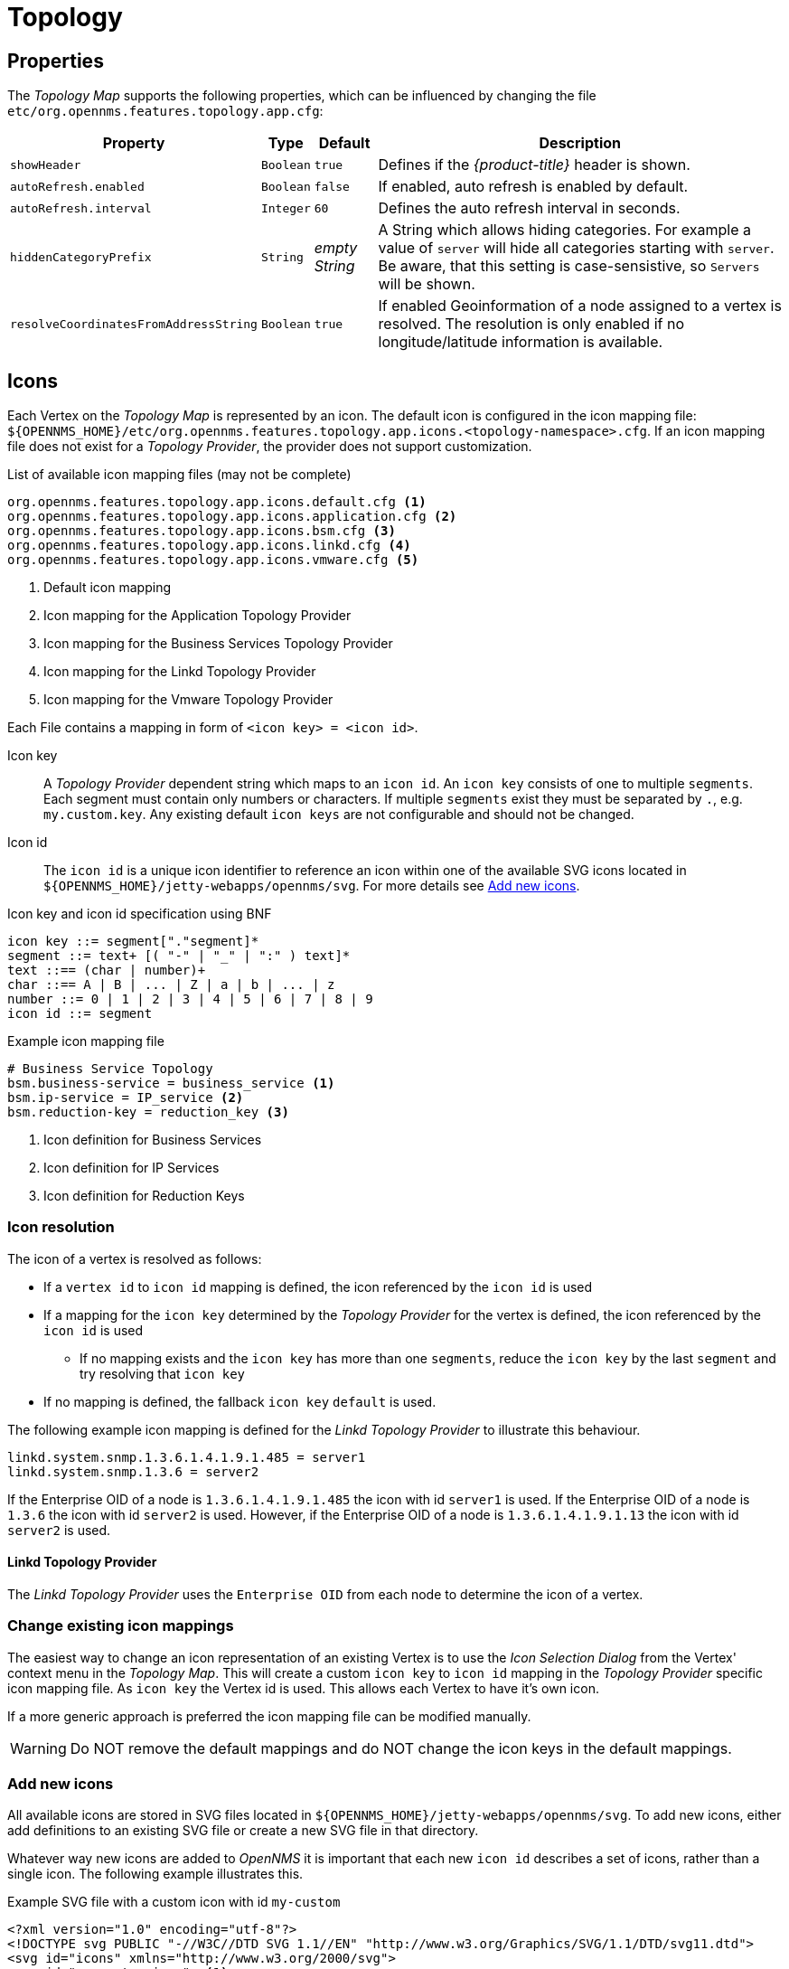 = Topology

== Properties

The _Topology Map_ supports the following properties, which can be influenced by changing the file `etc/org.opennms.features.topology.app.cfg`:

[options="header, autowidth"]
|===
| Property                                  | Type         | Default             | Description
| `showHeader`                              | `Boolean`    | `true`              | Defines if the _{product-title}_ header is shown.
| `autoRefresh.enabled`                     | `Boolean`    | `false`             | If enabled, auto refresh is enabled by default.
| `autoRefresh.interval`                    | `Integer`    | `60`                | Defines the auto refresh interval in seconds.
| `hiddenCategoryPrefix`                    | `String`     | _empty String_      | A String which allows hiding categories. For example a value of `server` will hide all categories starting with `server`.
                                                                                   Be aware, that this setting is case-sensistive, so `Servers` will be shown.
| `resolveCoordinatesFromAddressString`     |  `Boolean`   | `true`              | If enabled Geoinformation of a node assigned to a vertex is resolved.
                                                                                   The resolution is only enabled if no longitude/latitude information is available.
|===

== Icons

Each Vertex on the _Topology Map_ is represented by an icon.
The default icon is configured in the icon mapping file: `${OPENNMS_HOME}/etc/org.opennms.features.topology.app.icons.<topology-namespace>.cfg`.
If an icon mapping file does not exist for a _Topology Provider_, the provider does not support customization.

.List of available icon mapping files (may not be complete)
[source]
-----
org.opennms.features.topology.app.icons.default.cfg <1>
org.opennms.features.topology.app.icons.application.cfg <2>
org.opennms.features.topology.app.icons.bsm.cfg <3>
org.opennms.features.topology.app.icons.linkd.cfg <4>
org.opennms.features.topology.app.icons.vmware.cfg <5>
-----
<1> Default icon mapping
<2> Icon mapping for the Application Topology Provider
<3> Icon mapping for the Business Services Topology Provider
<4> Icon mapping for the Linkd Topology Provider
<5> Icon mapping for the Vmware Topology Provider

Each File contains a mapping in form of `<icon key> = <icon id>`.

Icon key::
A _Topology Provider_ dependent string which maps to an `icon id`.
An `icon key` consists of one to multiple `segments`.
Each segment must contain only numbers or characters.
If multiple `segments` exist they must be separated by `.`, e.g. `my.custom.key`.
Any existing default `icon keys` are not configurable and should not be changed.

Icon id::
The `icon id` is a unique icon identifier to reference an icon within one of the available SVG icons located in `${OPENNMS_HOME}/jetty-webapps/opennms/svg`.
For more details see <<ga-topology-add-icons>>.

.Icon key and icon id specification using BNF
[source]
----
icon key ::= segment["."segment]*
segment ::= text+ [( "-" | "_" | ":" ) text]*
text ::== (char | number)+
char ::== A | B | ... | Z | a | b | ... | z
number ::= 0 | 1 | 2 | 3 | 4 | 5 | 6 | 7 | 8 | 9
icon id ::= segment
----

.Example icon mapping file
[source]
----
# Business Service Topology
bsm.business-service = business_service <1>
bsm.ip-service = IP_service <2>
bsm.reduction-key = reduction_key <3>
----
<1> Icon definition for Business Services
<2> Icon definition for IP Services
<3> Icon definition for Reduction Keys

=== Icon resolution

The icon of a vertex is resolved as follows:

 * If a `vertex id` to `icon id` mapping is defined, the icon referenced by the `icon id` is used
 * If a mapping for the `icon key` determined by the _Topology Provider_ for the vertex is defined, the icon referenced by the `icon id` is used
 ** If no mapping exists and the `icon key` has more than one `segments`, reduce the `icon key` by the last `segment` and try resolving that `icon key`
 * If no mapping is defined, the fallback `icon key` `default` is used.

The following example icon mapping is defined for the _Linkd Topology Provider_ to illustrate this behaviour.

[source]
----
linkd.system.snmp.1.3.6.1.4.1.9.1.485 = server1
linkd.system.snmp.1.3.6 = server2
----

If the Enterprise OID of a node is `1.3.6.1.4.1.9.1.485` the icon with id `server1` is used.
If the Enterprise OID of a node is `1.3.6` the icon with id `server2` is used.
However, if the Enterprise OID of a node is `1.3.6.1.4.1.9.1.13` the icon with id `server2` is used.

==== Linkd Topology Provider

The _Linkd Topology Provider_ uses the `Enterprise OID` from each node to determine the icon of a vertex.

=== Change existing icon mappings

The easiest way to change an icon representation of an existing Vertex is to use the _Icon Selection Dialog_ from the Vertex' context menu in the _Topology Map_.
This will create a custom `icon key` to `icon id` mapping in the _Topology Provider_ specific icon mapping file.
As `icon key` the Vertex id is used.
This allows each Vertex to have it's own icon.

If a more generic approach is preferred the icon mapping file can be modified manually.

WARNING: Do NOT remove the default mappings and do NOT change the icon keys in the default mappings.

[[ga-topology-add-icons]]
=== Add new icons

All available icons are stored in SVG files located in `${OPENNMS_HOME}/jetty-webapps/opennms/svg`.
To add new icons, either add definitions to an existing SVG file or create a new SVG file in that directory.

Whatever way new icons are added to _OpenNMS_ it is important that each new `icon id` describes a set of icons, rather than a single icon.
The following example illustrates this.

.Example SVG file with a custom icon with id `my-custom`
[source,xml]
----
<?xml version="1.0" encoding="utf-8"?>
<!DOCTYPE svg PUBLIC "-//W3C//DTD SVG 1.1//EN" "http://www.w3.org/Graphics/SVG/1.1/DTD/svg11.dtd">
<svg id="icons" xmlns="http://www.w3.org/2000/svg">
  <g id="my-custom_icon"> <1>
      <g id="my-custom_active"> <2>
          <!-- rect, path, circle, etc elements, supported by SVG -->
      </g>
      <g id="my-custom_rollover"> <3>
          <!-- rect, path, circle, etc elements, supported by SVG -->
      </g>
      <g id="my-custom"> <4>
          <!-- rect, path, circle, etc elements, supported by SVG -->
      </g>
  </g>
  <!-- Additional groups ... -->
</svg>
----
<1> Each icon must be in a SVG group with the id `<icon id>_icon`.
Each SVG `<icon id>_icon` group must contain three sub groups with the ids: `<icon id>_active`, `<icon id>_rollover` and `<icon id>`.
<2> The icon to use when the Vertex is selected.
<3> The icon to use when the Vertex is moused over.
<4> The icon to use when the Vertex is not selected or not moused over (just visible).

NOTE: It is important that each `icon id` is unique overall SVG files. This means there cannot be another `my-custom` icon id in any other SVG file.

If the new icons should be selectable from the _Topology Map's Icon Selection Dialog_ an entry with the new `icon id` must be added to the file `${OPENNMS_HOME}/etc/org.opennms.features.topology.app.icons.properties`.

.Snippet of `org.opennms.features.topology.app.icons.list`
[source]
----
access_gateway <1>
accesspoint
cloud
fileserver
linux_file_server
opennms_server
printer
router
workgroup_switch
my-custom <2>
----
<1> Already existing icon ids
<2> New icon id

NOTE: The order of the entries in `org.opennms.features.topology.app.icons.list` determine the order in the _Icon Selection Dialog_ in the _Topology Map_.
